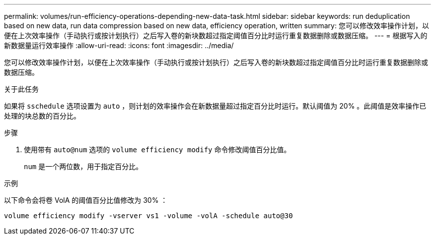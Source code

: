 ---
permalink: volumes/run-efficiency-operations-depending-new-data-task.html 
sidebar: sidebar 
keywords: run deduplication based on new data, run data compression based on new data, efficiency operation, written 
summary: 您可以修改效率操作计划，以便在上次效率操作（手动执行或按计划执行）之后写入卷的新块数超过指定阈值百分比时运行重复数据删除或数据压缩。 
---
= 根据写入的新数据量运行效率操作
:allow-uri-read: 
:icons: font
:imagesdir: ../media/


[role="lead"]
您可以修改效率操作计划，以便在上次效率操作（手动执行或按计划执行）之后写入卷的新块数超过指定阈值百分比时运行重复数据删除或数据压缩。

.关于此任务
如果将 `sschedule` 选项设置为 `auto` ，则计划的效率操作会在新数据量超过指定百分比时运行。默认阈值为 20% 。此阈值是效率操作已处理的块总数的百分比。

.步骤
. 使用带有 `auto@num` 选项的 `volume efficiency modify` 命令修改阈值百分比值。
+
`num` 是一个两位数，用于指定百分比。



.示例
以下命令会将卷 VolA 的阈值百分比值修改为 30% ：

`volume efficiency modify -vserver vs1 -volume -volA -schedule auto@30`
